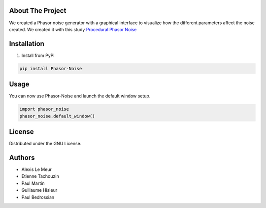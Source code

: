 .. _`Procedural Phasor Noise`: https://hal.science/hal-02118508/file/ProceduralPhasorNoise.pdf
|GPL| |Update| |PyPI|  |HAL|

.. |GPL| image:: https://img.shields.io/github/license/etachouzin/phasor_noise?color=blue
   :alt: GPL

.. |Update| image:: https://img.shields.io/github/last-commit/etachouzin/phasor_noise
   :alt: GitHub last commit

.. |PyPI| image:: https://img.shields.io/static/v1?logo=pypi&message=PyPI&label=&color=yellow
   :target: https://pypi.org/project/Phasor-Noise/
   :alt: PyPI

.. |HAL| image:: https://hal.science/assets/img/hal-logo-header.png
   :target: https://hal.science/
   :alt: HAL
   :width: 20pt

About The Project
------------------
We created a Phasor noise generator with a graphical interface to visualize how the different parameters affect the noise created.
We created it with this study `Procedural Phasor Noise`_

Installation
-------------

1. Install from PyPI

.. code:: console

   pip install Phasor-Noise

Usage
---------
You can now use Phasor-Noise and launch the default window setup.

.. code:: python

   import phasor_noise
   phasor_noise.default_window()



License
-----------

Distributed under the GNU License.

Authors
-----------
* Alexis Le Meur
* Etienne Tachouzin
* Paul Martin
* Guillaume Hisleur
* Paul Bedrossian
